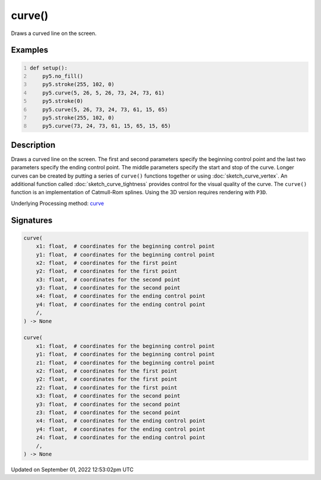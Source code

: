 curve()
=======

Draws a curved line on the screen.

Examples
--------

.. raw:: html

    <div class="example-table">

.. raw:: html

    <div class="example-row"><div class="example-cell-image">

.. image:: /images/reference/Sketch_curve_0.png
    :alt: example picture for curve()

.. raw:: html

    </div><div class="example-cell-code">

.. code:: python
    :number-lines:

    def setup():
        py5.no_fill()
        py5.stroke(255, 102, 0)
        py5.curve(5, 26, 5, 26, 73, 24, 73, 61)
        py5.stroke(0)
        py5.curve(5, 26, 73, 24, 73, 61, 15, 65)
        py5.stroke(255, 102, 0)
        py5.curve(73, 24, 73, 61, 15, 65, 15, 65)

.. raw:: html

    </div></div>

.. raw:: html

    </div>

Description
-----------

Draws a curved line on the screen. The first and second parameters specify the beginning control point and the last two parameters specify the ending control point. The middle parameters specify the start and stop of the curve. Longer curves can be created by putting a series of ``curve()`` functions together or using :doc:`sketch_curve_vertex`. An additional function called :doc:`sketch_curve_tightness` provides control for the visual quality of the curve. The ``curve()`` function is an implementation of Catmull-Rom splines. Using the 3D version requires rendering with ``P3D``.

Underlying Processing method: `curve <https://processing.org/reference/curve_.html>`_

Signatures
----------

.. code:: python

    curve(
        x1: float,  # coordinates for the beginning control point
        y1: float,  # coordinates for the beginning control point
        x2: float,  # coordinates for the first point
        y2: float,  # coordinates for the first point
        x3: float,  # coordinates for the second point
        y3: float,  # coordinates for the second point
        x4: float,  # coordinates for the ending control point
        y4: float,  # coordinates for the ending control point
        /,
    ) -> None

    curve(
        x1: float,  # coordinates for the beginning control point
        y1: float,  # coordinates for the beginning control point
        z1: float,  # coordinates for the beginning control point
        x2: float,  # coordinates for the first point
        y2: float,  # coordinates for the first point
        z2: float,  # coordinates for the first point
        x3: float,  # coordinates for the second point
        y3: float,  # coordinates for the second point
        z3: float,  # coordinates for the second point
        x4: float,  # coordinates for the ending control point
        y4: float,  # coordinates for the ending control point
        z4: float,  # coordinates for the ending control point
        /,
    ) -> None
Updated on September 01, 2022 12:53:02pm UTC

